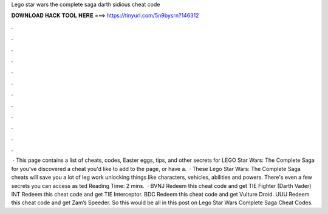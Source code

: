 Lego star wars the complete saga darth sidious cheat code

𝐃𝐎𝐖𝐍𝐋𝐎𝐀𝐃 𝐇𝐀𝐂𝐊 𝐓𝐎𝐎𝐋 𝐇𝐄𝐑𝐄 ===> https://tinyurl.com/5n9bysrn?146312

.

.

.

.

.

.

.

.

.

.

.

.

 · This page contains a list of cheats, codes, Easter eggs, tips, and other secrets for LEGO Star Wars: The Complete Saga for  you've discovered a cheat you'd like to add to the page, or have a.  · These Lego Star Wars: The Complete Saga cheats will save you a lot of leg work unlocking things like characters, vehicles, abilities and powers. There's even a few secrets you can access as ted Reading Time: 2 mins.  · BVNJ Redeem this cheat code and get TIE Fighter (Darth Vader) INT Redeem this cheat code and get TIE Interceptor. BDC Redeem this cheat code and get Vulture Droid. UUU Redeem this cheat code and get Zam’s Speeder. So this would be all in this post on Lego Star Wars Complete Saga Cheat Codes.